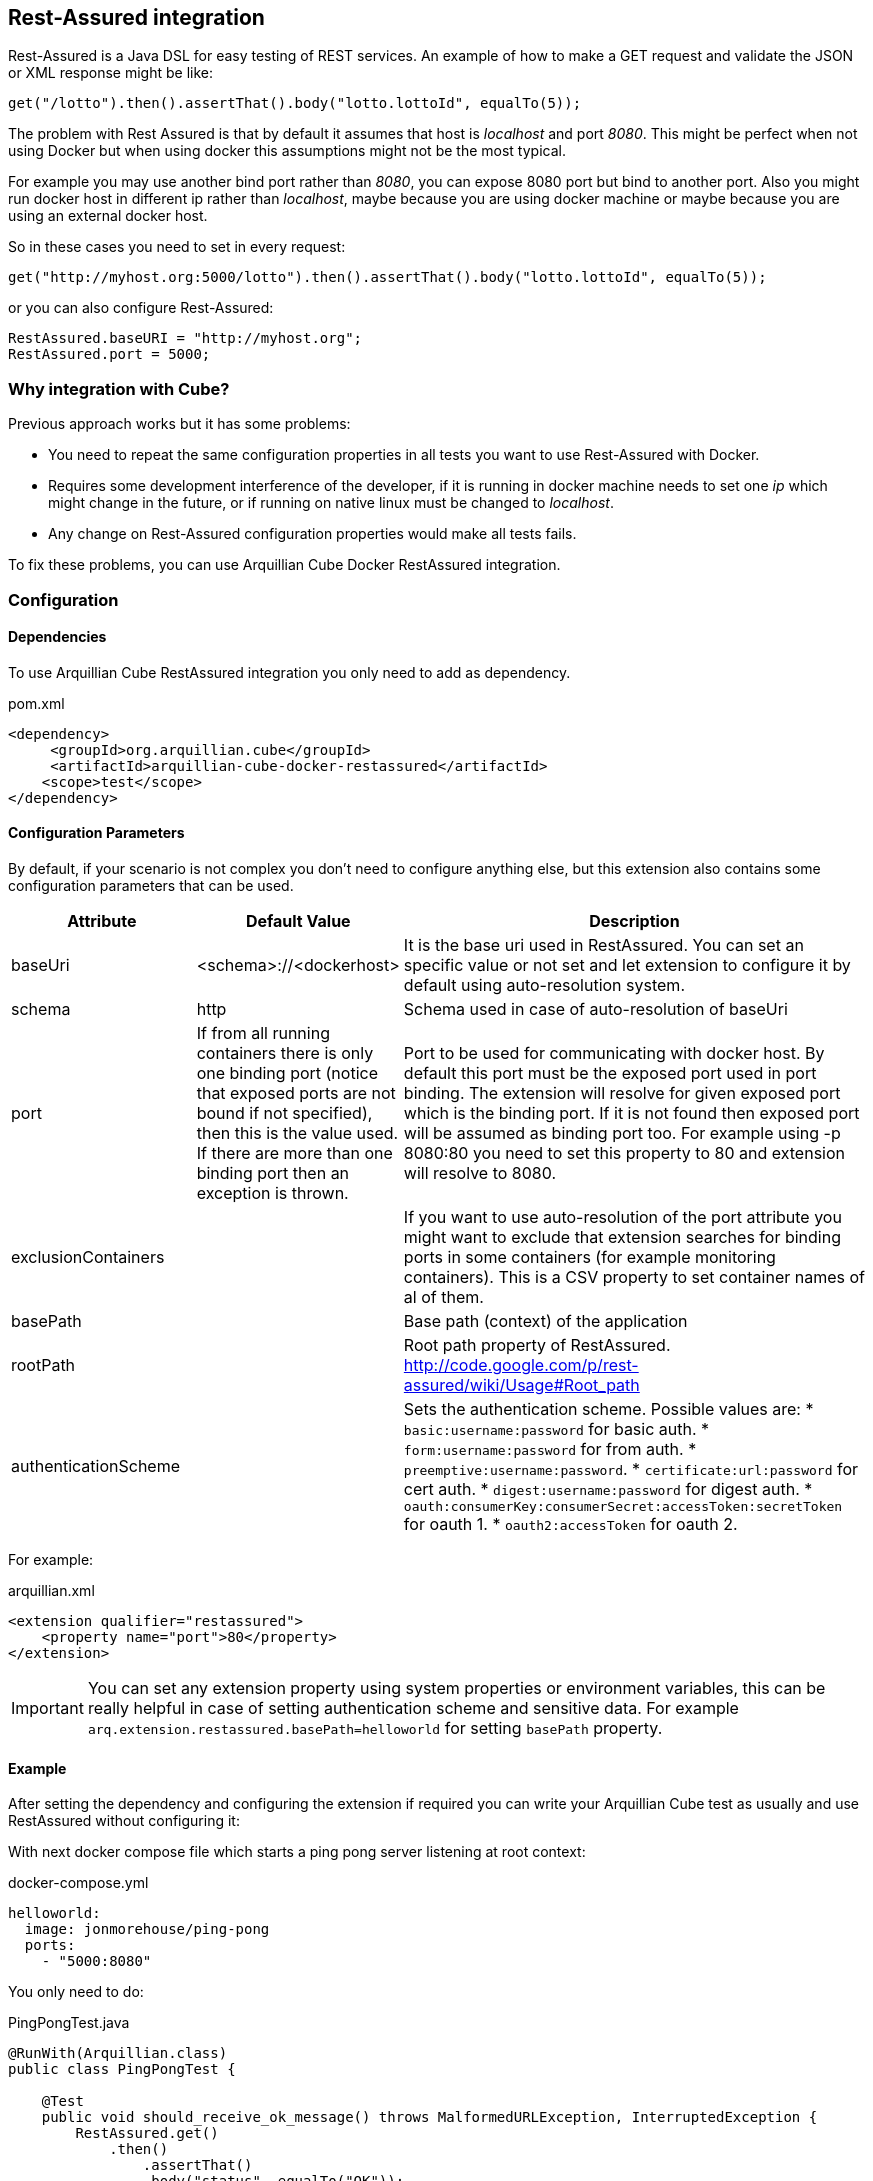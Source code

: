 == Rest-Assured integration

Rest-Assured is a Java DSL for easy testing of REST services.
An example of how to make a GET request and validate the JSON or XML response might be like:

`get("/lotto").then().assertThat().body("lotto.lottoId", equalTo(5));`


The problem with Rest Assured is that by default it assumes that host is _localhost_ and port _8080_.
This might be perfect when not using Docker but when using docker this assumptions might not be the most typical.

For example you may use another bind port rather than _8080_, you can expose 8080 port but bind to another port.
Also you might run docker host in different ip rather than _localhost_, maybe because you are using docker machine or maybe because you are using an external docker host.

So in these cases you need to set in every request:

`get("http://myhost.org:5000/lotto").then().assertThat().body("lotto.lottoId", equalTo(5));`

or you can also configure Rest-Assured:

----
RestAssured.baseURI = "http://myhost.org";
RestAssured.port = 5000;
----

=== Why integration with Cube?

Previous approach works but it has some problems:

* You need to repeat the same configuration properties in all tests you want to use Rest-Assured with Docker.
* Requires some development interference of the developer, if it is running in docker machine needs to set one _ip_ which might change in the future, or if running on native linux must be changed to _localhost_.
* Any change on Rest-Assured configuration properties would make all tests fails.

To fix these problems, you can use Arquillian Cube Docker RestAssured integration.

=== Configuration

==== Dependencies

To use Arquillian Cube RestAssured integration you only need to add as dependency.

[source, xml]
.pom.xml
----
<dependency>
     <groupId>org.arquillian.cube</groupId>
     <artifactId>arquillian-cube-docker-restassured</artifactId>
    <scope>test</scope>
</dependency>
----

==== Configuration Parameters

By default, if your scenario is not complex you don't need to configure anything else, but this extension also contains some configuration parameters that can be used.

[cols="2,2,5a", options="header"]
|===
|Attribute
|Default Value
|Description

|baseUri
|<schema>://<dockerhost>
|It is the base uri used in RestAssured. You can set an specific value or not set and let extension to configure it by default using auto-resolution system.

|schema
|http
|Schema used in case of auto-resolution of baseUri

|port
|If from all running containers there is only one binding port (notice that exposed ports are not bound if not specified), then this is the value used. If there are more than one binding port then an exception is thrown.
|Port to be used for communicating with docker host. By default this port must be the exposed port used in port binding. The extension will resolve for given exposed port which is the binding port. If it is not found then exposed port will be assumed as binding port too. For example using -p 8080:80 you need to set this property to 80 and extension will resolve to 8080.

|exclusionContainers
|
|If you want to use auto-resolution of the port attribute you might want to exclude that extension searches for binding ports in some containers (for example monitoring containers). This is a CSV property to set container names of al of them.

|basePath
|
|Base path (context) of the application

|rootPath
|
|Root path property of RestAssured. http://code.google.com/p/rest-assured/wiki/Usage#Root_path

|authenticationScheme
|
|Sets the authentication scheme. Possible values are:
* `basic:username:password` for basic auth.
* `form:username:password` for from auth.
* `preemptive:username:password`.
* `certificate:url:password` for cert auth.
* `digest:username:password` for digest auth.
* `oauth:consumerKey:consumerSecret:accessToken:secretToken` for oauth 1.
* `oauth2:accessToken` for oauth 2.
|===

For example:

[source, xml]
.arquillian.xml
----
<extension qualifier="restassured">
    <property name="port">80</property>
</extension>
----

IMPORTANT: You can set any extension property using system properties or environment variables, this can be really helpful in case of setting authentication scheme and sensitive data. For example `arq.extension.restassured.basePath=helloworld` for setting `basePath` property.

==== Example

After setting the dependency and configuring the extension if required you can write your Arquillian Cube test as usually and use RestAssured without configuring it:

With next docker compose file which starts a ping pong server listening at root context:

[source, yml]
.docker-compose.yml
----
helloworld:
  image: jonmorehouse/ping-pong
  ports:
    - "5000:8080"
----

You only need to do:

[source, java]
.PingPongTest.java
----
@RunWith(Arquillian.class)
public class PingPongTest {

    @Test
    public void should_receive_ok_message() throws MalformedURLException, InterruptedException {
        RestAssured.get()
            .then()
                .assertThat()
                .body("status", equalTo("OK"));
    }

}
----

Notice that no _ip_ nor _port_ configuration are required since everything is managed and configured by Cube.

You can see full example at: https://github.com/arquillian/arquillian-cube/tree/master/docker/ftest-restassured